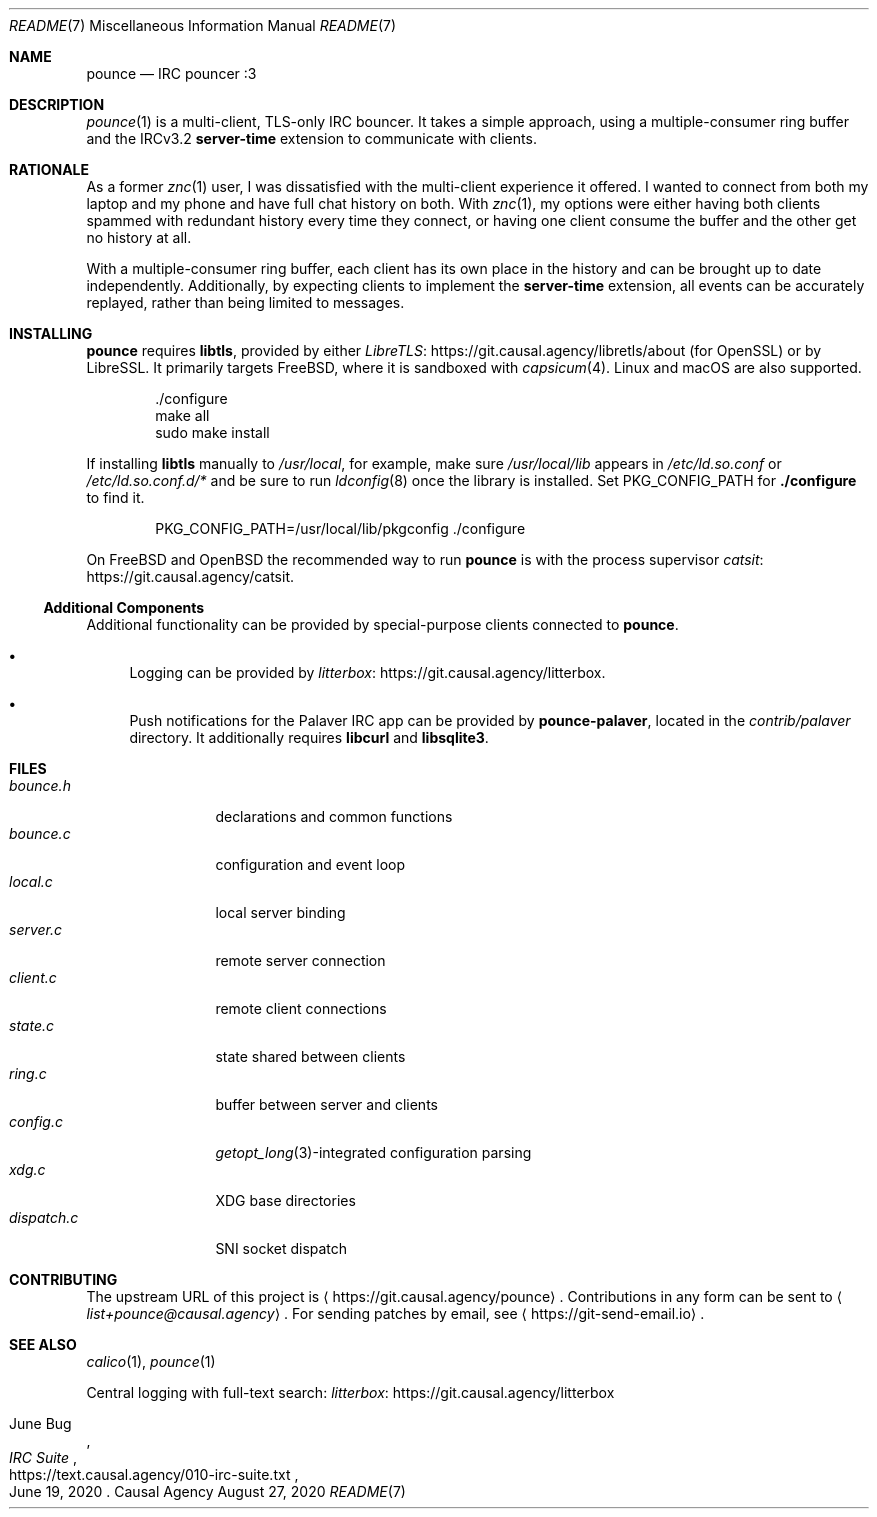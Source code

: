 .Dd August 27, 2020
.Dt README 7
.Os "Causal Agency"
.
.Sh NAME
.Nm pounce
.Nd IRC pouncer :3
.
.Sh DESCRIPTION
.Xr pounce 1
is a multi-client, TLS-only IRC bouncer.
It takes a simple approach,
using a multiple-consumer ring buffer
and the IRCv3.2
.Sy server-time
extension to communicate with clients.
.
.Sh RATIONALE
As a former
.Xr znc 1
user,
I was dissatisfied with the multi-client experience it offered.
I wanted to connect from both my laptop and my phone
and have full chat history on both.
With
.Xr znc 1 ,
my options were either having both clients
spammed with redundant history every time they connect,
or having one client consume the buffer
and the other get no history at all.
.
.Pp
With a multiple-consumer ring buffer,
each client has its own place in the history
and can be brought up to date independently.
Additionally,
by expecting clients to implement the
.Sy server-time
extension,
all events can be accurately replayed,
rather than being limited to messages.
.
.Sh INSTALLING
.Nm
requires
.Sy libtls ,
provided by either
.Lk https://git.causal.agency/libretls/about LibreTLS
(for OpenSSL)
or by LibreSSL.
It primarily targets
.Fx ,
where it is sandboxed with
.Xr capsicum 4 .
Linux and macOS
are also supported.
.Bd -literal -offset indent
\&./configure
make all
sudo make install
.Ed
.
.Pp
If installing
.Sy libtls
manually to
.Pa /usr/local ,
for example,
make sure
.Pa /usr/local/lib
appears in
.Pa /etc/ld.so.conf
or
.Pa /etc/ld.so.conf.d/*
and be sure to run
.Xr ldconfig 8
once the library is installed.
Set
.Ev PKG_CONFIG_PATH
for
.Nm ./configure
to find it.
.Bd -literal -offset indent
PKG_CONFIG_PATH=/usr/local/lib/pkgconfig ./configure
.Ed
.
.Pp
On
.Fx
and
.Ox
the recommended way to run
.Nm
is with the process supervisor
.Lk https://git.causal.agency/catsit catsit .
.
.Ss Additional Components
Additional functionality can be provided
by special-purpose clients connected to
.Nm .
.Bl -bullet
.It
Logging can be provided by
.Lk https://git.causal.agency/litterbox litterbox .
.It
Push notifications for the Palaver IRC app
can be provided by
.Nm pounce-palaver ,
located in the
.Pa contrib/palaver
directory.
It additionally requires
.Sy libcurl
and
.Sy libsqlite3 .
.El
.
.Sh FILES
.Bl -tag -width "dispatch.c" -compact
.It Pa bounce.h
declarations and common functions
.It Pa bounce.c
configuration and event loop
.It Pa local.c
local server binding
.It Pa server.c
remote server connection
.It Pa client.c
remote client connections
.It Pa state.c
state shared between clients
.It Pa ring.c
buffer between server and clients
.It Pa config.c
.Xr getopt_long 3 Ns -integrated
configuration parsing
.It Pa xdg.c
XDG base directories
.It Pa dispatch.c
SNI socket dispatch
.El
.
.Sh CONTRIBUTING
The upstream URL of this project is
.Aq Lk https://git.causal.agency/pounce .
Contributions in any form can be sent to
.Aq Mt list+pounce@causal.agency .
For sending patches by email, see
.Aq Lk https://git-send-email.io .
.
.Sh SEE ALSO
.Xr calico 1 ,
.Xr pounce 1
.
.Pp
Central logging with full-text search:
.Lk https://git.causal.agency/litterbox "litterbox"
.
.Rs
.%A June Bug
.%T IRC Suite
.%U https://text.causal.agency/010-irc-suite.txt
.%D June 19, 2020
.Re
